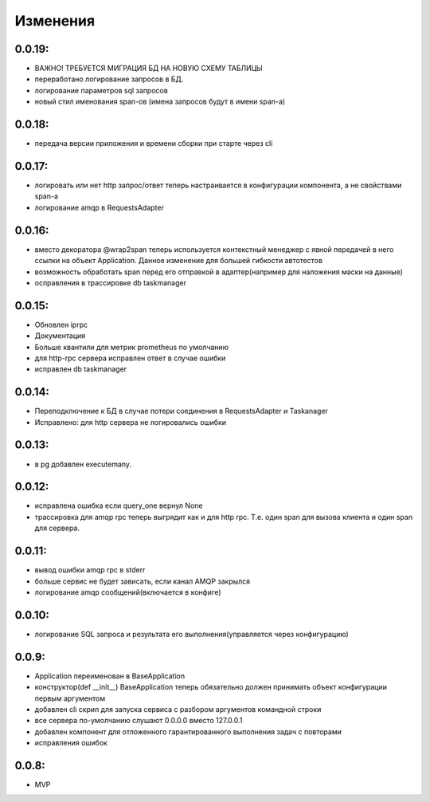 .. _release-notes:

#########
Изменения
#########

.. 0.0.19:

0.0.19:
=======

* ВАЖНО! ТРЕБУЕТСЯ МИГРАЦИЯ БД НА НОВУЮ СХЕМУ ТАБЛИЦЫ
* переработано логирование запросов в БД.
* логирование параметров sql запросов
* новый стил именования span-ов (имена запросов будут в имени span-а)

.. 0.0.18:

0.0.18:
=======

* передача версии приложения и времени сборки при старте через cli


.. 0.0.17:

0.0.17:
=======

* логировать или нет http запрос/ответ теперь настраивается в конфигурации компонента, а не свойствами span-а
* логирование amqp в RequestsAdapter


.. 0.0.16:

0.0.16:
=======

* вместо декоратора @wrap2span теперь используется контекстный менеджер с явной передачей в него ссылки на объект Application. Данное изменение для большей гибкости автотестов
* возможность обработать span перед его отправкой в адаптер(например для наложения маски на данные)
* осправления в трассировке db taskmanager


.. 0.0.15:

0.0.15:
=======

* Обновлен iprpc
* Документация
* Больше квантили для метрик prometheus по умолчанию
* для http-rpc сервера исправлен ответ в случае ошибки
* исправлен db taskmanager


.. 0.0.14:

0.0.14:
=======

* Переподключение к БД в случае потери соединения в RequestsAdapter и Taskanager
* Исправлено: для http сервера не логировались ошибки


.. 0.0.13:

0.0.13:
=======

* в pg добавлен executemany.


.. 0.0.12:

0.0.12:
=======

* исправлена ошибка если query_one вернул None
* трассировка для amqp rpc теперь выгрядит как и для http rpc. Т.е. один span для вызова клиента и один span для сервера.


.. 0.0.11:

0.0.11:
=======

* вывод ошибки amqp rpc в stderr
* больше сервис не будет зависать, если канал AMQP закрылся
* логирование amqp сообщений(включается в конфиге)


.. 0.0.10:

0.0.10:
=======

* логирование SQL запроса и результата его выполнения(управляется через конфигурацию)

.. 0.0.9:

0.0.9:
=======

* Application переименован в BaseApplication
* конструктор(def __init__) BaseApplication теперь обязательно должен принимать объект конфигурации первым аргументом
* добавлен cli скрип для запуска сервиса с разбором аргументов командной строки
* все сервера по-умолчанию слушают 0.0.0.0 вместо 127.0.0.1
* добавлен компонент для отложенного гарантированного выполнения задач c повторами
* исправления ошибок


.. 0.0.8:

0.0.8:
======

* MVP
